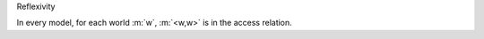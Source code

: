 .. cssclass:: definiendum smallcaps

Reflexivity

.. cssclass:: definiens

In every model, for each world :m:`w`, :m:`<w,w>` is in the access relation.
